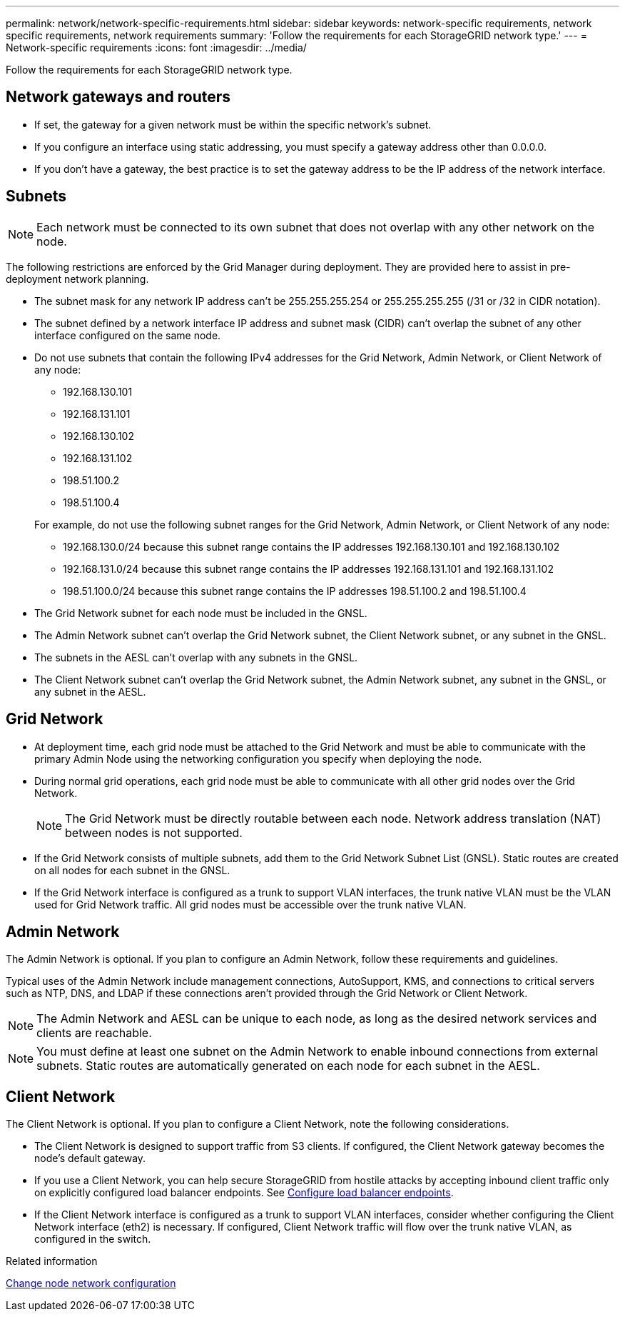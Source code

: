 ---
permalink: network/network-specific-requirements.html
sidebar: sidebar
keywords: network-specific requirements, network specific requirements, network requirements
summary: 'Follow the requirements for each StorageGRID network type.'
---
= Network-specific requirements
:icons: font
:imagesdir: ../media/

[.lead]
Follow the requirements for each StorageGRID network type.

== Network gateways and routers

* If set, the gateway for a given network must be within the specific network's subnet.
* If you configure an interface using static addressing, you must specify a gateway address other than 0.0.0.0.
* If you don't have a gateway, the best practice is to set the gateway address to be the IP address of the network interface.

== Subnets

NOTE: Each network must be connected to its own subnet that does not overlap with any other network on the node.

The following restrictions are enforced by the Grid Manager during deployment. They are provided here to assist in pre-deployment network planning.

* The subnet mask for any network IP address can't be 255.255.255.254 or 255.255.255.255 (/31 or /32 in CIDR notation).
* The subnet defined by a network interface IP address and subnet mask (CIDR) can't overlap the subnet of any other interface configured on the same node.
* Do not use subnets that contain the following IPv4 addresses for the Grid Network, Admin Network, or Client Network of any node:

** 192.168.130.101
** 192.168.131.101
** 192.168.130.102
** 192.168.131.102
** 198.51.100.2
** 198.51.100.4

+
For example, do not use the following subnet ranges for the Grid Network, Admin Network, or Client Network of any node:

** 192.168.130.0/24 because this subnet range contains the IP addresses 192.168.130.101 and 192.168.130.102 
** 192.168.131.0/24 because this subnet range contains the IP addresses 192.168.131.101 and 192.168.131.102
** 198.51.100.0/24 because this subnet range contains the IP addresses 198.51.100.2 and 198.51.100.4

* The Grid Network subnet for each node must be included in the GNSL.
* The Admin Network subnet can't overlap the Grid Network subnet, the Client Network subnet, or any subnet in the GNSL.
* The subnets in the AESL can't overlap with any subnets in the GNSL.
* The Client Network subnet can't overlap the Grid Network subnet, the Admin Network subnet, any subnet in the GNSL, or any subnet in the AESL.

== Grid Network

* At deployment time, each grid node must be attached to the Grid Network and must be able to communicate with the primary Admin Node using the networking configuration you specify when deploying the node.
* During normal grid operations, each grid node must be able to communicate with all other grid nodes over the Grid Network.
+
NOTE: The Grid Network must be directly routable between each node. Network address translation (NAT) between nodes is not supported.

* If the Grid Network consists of multiple subnets, add them to the Grid Network Subnet List (GNSL). Static routes are created on all nodes for each subnet in the GNSL.

*  If the Grid Network interface is configured as a trunk to support VLAN interfaces, the trunk native VLAN must be the VLAN used for Grid Network traffic.  All grid nodes must be accessible over the trunk native VLAN.

== Admin Network

The Admin Network is optional. If you plan to configure an Admin Network, follow these requirements and guidelines.

Typical uses of the Admin Network include management connections, AutoSupport, KMS, and connections to critical servers such as NTP, DNS, and LDAP if these connections aren't provided through the Grid Network or Client Network.

NOTE: The Admin Network and AESL can be unique to each node, as long as the desired network services and clients are reachable.

NOTE: You must define at least one subnet on the Admin Network to enable inbound connections from external subnets. Static routes are automatically generated on each node for each subnet in the AESL.

== Client Network

The Client Network is optional. If you plan to configure a Client Network, note the following considerations.

* The Client Network is designed to support traffic from S3 clients. If configured, the Client Network gateway becomes the node's default gateway.

* If you use a Client Network, you can help secure StorageGRID from hostile attacks by accepting inbound client traffic only on explicitly configured load balancer endpoints. See link:../admin/configuring-load-balancer-endpoints.html[Configure load balancer endpoints].

* If the Client Network interface is configured as a trunk to support VLAN interfaces, consider whether configuring the Client Network interface (eth2) is necessary. If configured, Client Network traffic will flow over the trunk native VLAN, as configured in the switch.

.Related information

link:../maintain/changing-nodes-network-configuration.html[Change node network configuration]

// 2024 MAY 1, SGRIDDOC-28